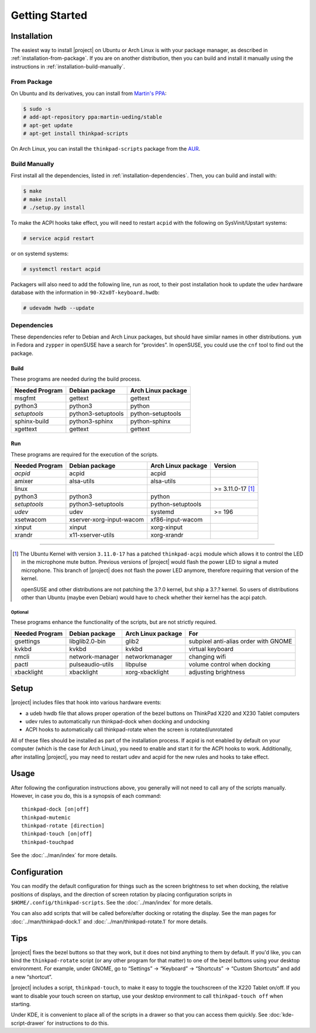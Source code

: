 .. Copyright © 2012-2014 Martin Ueding <dev@martin-ueding.de>
.. Copyright © 2013 Jim Turner <jturner314@gmail.com>

###############
Getting Started
###############

Installation
============

The easiest way to install |project| on Ubuntu or Arch Linux is with your
package manager, as described in :ref:`installation-from-package`. If you are
on another distribution, then you can build and install it manually using the
instructions in :ref:`installation-build-manually`.

.. _installation-from-package:

From Package
------------

On Ubuntu and its derivatives, you can install from `Martin's PPA`_:

.. code-block:: console

    $ sudo -s
    # add-apt-repository ppa:martin-ueding/stable
    # apt-get update
    # apt-get install thinkpad-scripts

On Arch Linux, you can install the ``thinkpad-scripts`` package from the AUR_.

.. _Martin's PPA: https://launchpad.net/~martin-ueding/+archive/stable
.. _AUR: https://aur.archlinux.org/packages/thinkpad-scripts

.. _installation-build-manually:

Build Manually
--------------

First install all the dependencies, listed in :ref:`installation-dependencies`.
Then, you can build and install with:

.. code-block:: console

    $ make
    # make install
    # ./setup.py install

To make the ACPI hooks take effect, you will need to restart ``acpid`` with the
following on SysVinit/Upstart systems:

.. code-block:: console

    # service acpid restart

or on systemd systems:

.. code-block:: console

    # systemctl restart acpid

Packagers will also need to add the following line, run as root, to their post
installation hook to update the udev hardware database with the information in
``90-X2x0T-keyboard.hwdb``:

.. code-block:: console

    # udevadm hwdb --update

.. _installation-dependencies:

Dependencies
------------

These dependencies refer to Debian and Arch Linux packages, but should have
similar names in other distributions. ``yum`` in Fedora and ``zypper`` in
openSUSE have a search for “provides”. In openSUSE, you could use the ``cnf``
tool to find out the package.

Build
'''''

These programs are needed during the build process.

============== ================== ==================
Needed Program Debian package     Arch Linux package
============== ================== ==================
msgfmt         gettext            gettext
python3        python3            python
*setuptools*   python3-setuptools python-setuptools
sphinx-build   python3-sphinx     python-sphinx
xgettext       gettext            gettext
============== ================== ==================

Run
'''

These programs are required for the execution of the scripts.

============== ======================== ================== =======
Needed Program Debian package           Arch Linux package Version
============== ======================== ================== =======
*acpid*        acpid                    acpid
amixer         alsa-utils               alsa-utils
linux                                                      >= 3.11.0-17 [1]_
python3        python3                  python
*setuptools*   python3-setuptools       python-setuptools
*udev*         udev                     systemd            >= 196
xsetwacom      xserver-xorg-input-wacom xf86-input-wacom
xinput         xinput                   xorg-xinput
xrandr         x11-xserver-utils        xorg-xrandr
============== ======================== ================== =======

----

.. [1]

    The Ubuntu Kernel with version ``3.11.0-17`` has a patched
    ``thinkpad-acpi`` module which allows it to control the LED in the
    microphone mute button. Previous versions of |project| would flash the
    power LED to signal a muted microphone. This branch of |project| does not
    flash the power LED anymore, therefore requiring that version of the
    kernel.

    openSUSE and other distributions are not patching the 3.?.0 kernel, but
    ship a 3.?.? kernel. So users of distributions other than Ubuntu (maybe
    even Debian) would have to check whether their kernel has the acpi patch.

Optional
````````

These programs enhance the functionality of the scripts, but are not strictly
required.

============== ================== ================== ====================================
Needed Program Debian package     Arch Linux package For
============== ================== ================== ====================================
gsettings      libglib2.0-bin     glib2              subpixel anti-alias order with GNOME
kvkbd          kvkbd              kvkbd              virtual keyboard
nmcli          network-manager    networkmanager     changing wifi
pactl          pulseaudio-utils   libpulse           volume control when docking
xbacklight     xbacklight         xorg-xbacklight    adjusting brightness
============== ================== ================== ====================================

Setup
=====

|project| includes files that hook into various hardware events:

* a udeb hwdb file that allows proper operation of the bezel buttons on ThinkPad
  X220 and X230 Tablet computers

* udev rules to automatically run thinkpad-dock when docking and undocking

* ACPI hooks to automatically call thinkpad-rotate when the screen is
  rotated/unrotated

All of these files should be installed as part of the installation process. If
acpid is not enabled by default on your computer (which is the case for Arch
Linux), you need to enable and start it for the ACPI hooks to work.
Additionally, after installing |project|, you may need to restart udev and
acpid for the new rules and hooks to take effect.

Usage
=====

After following the configuration instructions above, you generally will not
need to call any of the scripts manually. However, in case you do, this is a
synopsis of each command::

    thinkpad-dock [on|off]
    thinkpad-mutemic
    thinkpad-rotate [direction]
    thinkpad-touch [on|off]
    thinkpad-touchpad

See the :doc:`../man/index` for more details.

Configuration
=============

You can modify the default configuration for things such as the screen
brightness to set when docking, the relative positions of displays, and the
direction of screen rotation by placing configuration scripts in
``$HOME/.config/thinkpad-scripts``. See the :doc:`../man/index` for
more details.

You can also add scripts that will be called before/after docking or rotating
the display. See the man pages for :doc:`../man/thinkpad-dock.1` and
:doc:`../man/thinkpad-rotate.1` for more details.

Tips
====

|project| fixes the bezel buttons so that they work, but it does not bind
anything to them by default. If you'd like, you can bind the ``thinkpad-rotate``
script (or any other program for that matter) to one of the bezel buttons using
your desktop environment. For example, under GNOME, go to “Settings” →
“Keyboard” → “Shortcuts” → “Custom Shortcuts” and add a new “shortcut”.

|project| includes a script, ``thinkpad-touch``, to make it easy to toggle the
touchscreen of the X220 Tablet on/off. If you want to disable your touch screen
on startup, use your desktop environment to call ``thinkpad-touch off`` when
starting.

Under KDE, it is convenient to place all of the scripts in a drawer so that you
can access them quickly. See :doc:`kde-script-drawer` for instructions to do
this.

.. vim: spell
